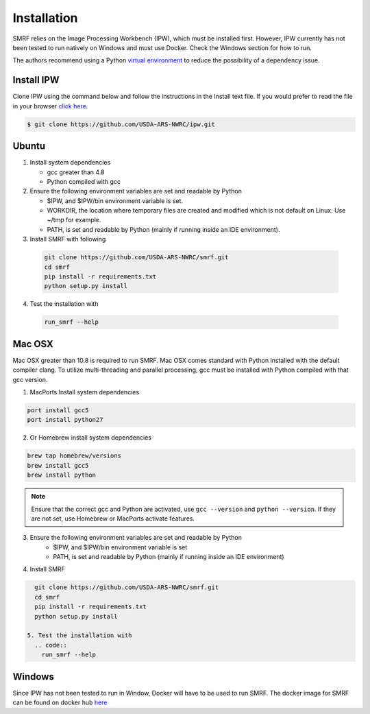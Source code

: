 
Installation
============

SMRF relies on the Image Processing Workbench (IPW), which must be installed
first. However, IPW currently has not been tested to run natively on Windows
and must use Docker. Check the Windows section for how to run.

The authors recommend using a Python `virtual environment`_  to reduce
the possibility of a dependency issue.


.. _virtual environment: https://virtualenv.pypa.io


Install IPW
-----------

Clone IPW  using the command below and follow the instructions in the Install
text file. If you would prefer to read the file in your browser `click here`_.

.. _click here: https://github.com/USDA-ARS-NWRC/ipw/blob/master/Install

.. code:: console

  $ git clone https://github.com/USDA-ARS-NWRC/ipw.git


Ubuntu
------

1. Install system dependencies

   * gcc greater than 4.8
   * Python compiled with gcc


2. Ensure the following environment variables are set and readable by Python

   * $IPW, and $IPW/bin environment variable is set.
   * WORKDIR, the location where temporary files are created and modified which
     is not default on Linux. Use ~/tmp for example.
   * PATH, is set and readable by Python (mainly if running inside an IDE
     environment).


3. Install SMRF with following

  .. code-block:: console

    git clone https://github.com/USDA-ARS-NWRC/smrf.git
    cd smrf
    pip install -r requirements.txt
    python setup.py install


4. Test the installation with
  .. code::

    run_smrf --help


Mac OSX
-------

Mac OSX greater than 10.8 is required to run SMRF. Mac OSX comes standard with Python installed with the default
compiler clang.  To utilize multi-threading and parallel processing, gcc must be installed with Python compiled
with that gcc version.

1. MacPorts Install system dependencies

.. code-block:: bash

   port install gcc5
   port install python27

2. Or Homebrew install system dependencies

.. code-block:: python

   brew tap homebrew/versions
   brew install gcc5
   brew install python

.. note::
   Ensure that the correct gcc and Python are activated, use ``gcc --version``
   and ``python --version``. If they are not set, use Homebrew or MacPorts
   activate features.

3. Ensure the following environment variables are set and readable by Python
    * $IPW, and $IPW/bin environment variable is set
    * PATH, is set and readable by Python (mainly if running inside an IDE
      environment)

4. Install SMRF

.. code-block:: console

   git clone https://github.com/USDA-ARS-NWRC/smrf.git
   cd smrf
   pip install -r requirements.txt
   python setup.py install

 5. Test the installation with
   .. code::
     run_smrf --help


Windows
-------

Since IPW has not been tested to run in Window, Docker will have to be used
to run SMRF.  The docker image for SMRF can be found on docker hub
`here <https://hub.docker.com/r/scotthavens/smrf/>`_
